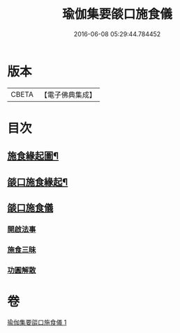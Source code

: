 #+TITLE: 瑜伽集要燄口施食儀 
#+DATE: 2016-06-08 05:29:44.784452

* 版本
 |     CBETA|【電子佛典集成】|

* 目次
** [[file:KR6j0761_001.txt::001-0201a1][施食緣起圖¶]]
** [[file:KR6j0761_001.txt::001-0201a19][燄口施食緣起¶]]
** [[file:KR6j0761_001.txt::001-0201b27][燄口施食儀]]
*** [[file:KR6j0761_001.txt::001-0201c5][開啟法事]]
*** [[file:KR6j0761_001.txt::001-0201c24][施食三昧]]
*** [[file:KR6j0761_001.txt::001-0212b16][功圓解散]]

* 卷
[[file:KR6j0761_001.txt][瑜伽集要燄口施食儀 1]]

